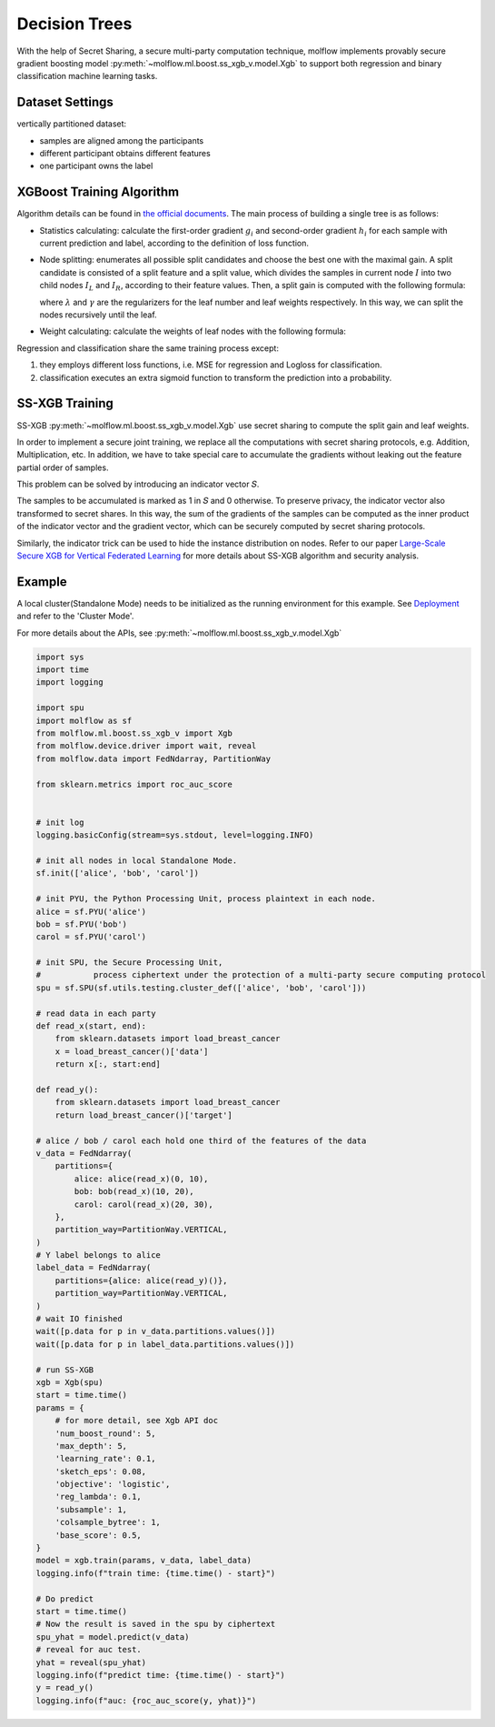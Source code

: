Decision Trees
==============

With the help of Secret Sharing, a secure multi-party computation technique,
molflow implements provably secure gradient boosting model
:py:meth:`~molflow.ml.boost.ss_xgb_v.model.Xgb`
to support both regression and binary classification machine learning tasks.

Dataset Settings
----------------
vertically partitioned dataset:

- samples are aligned among the participants
- different participant obtains different features
- one participant owns the label

.. image:: resources/v_dataset.png


XGBoost Training Algorithm
--------------------------
Algorithm details can be found in `the official documents <https://xgboost.readthedocs.io/en/stable/tutorials/model.html>`_.
The main process of building a single tree is as follows:

- Statistics calculating: calculate the first-order gradient :math:`g_{i}` and second-order gradient :math:`h_{i}`
  for each sample with current prediction and label, according to the definition of loss function.

- Node splitting: enumerates all possible split candidates and choose the best one with the maximal gain.
  A split candidate is consisted of a split feature and a split value, which divides the samples in current node
  :math:`I` into two child nodes :math:`I_{L}` and :math:`I_{R}`, according to their feature values. Then, a split
  gain is computed with the following formula:

  .. image:: resources/gain_formula.png
      :height: 120px
      :width: 992px
      :scale: 50 %

  where :math:`\lambda` and :math:`\gamma` are the regularizers for the leaf number and leaf weights respectively.
  In this way, we can split the nodes recursively until the leaf.


- Weight calculating: calculate the weights of leaf nodes with the following formula:

  .. image:: resources/weight_formula.png
      :height: 138px
      :width: 382px
      :scale: 45 %

Regression and classification share the same training process except:

1. they employs different loss functions, i.e. MSE for regression and Logloss for classification.
2. classification executes an extra sigmoid function to transform the prediction into a probability.

SS-XGB Training
---------------
SS-XGB :py:meth:`~molflow.ml.boost.ss_xgb_v.model.Xgb` use secret sharing to compute the split gain and leaf weights.

In order to implement a secure joint training, we replace all the computations with secret sharing protocols,
e.g. Addition, Multiplication, etc. In addition, we have to take special care to accumulate the gradients
without leaking out the feature partial order of samples.

This problem can be solved by introducing an indicator vector 𝑆.

.. image:: resources/indicator_vecto.jpg

The samples to be accumulated is marked as 1 in 𝑆 and 0 otherwise. To preserve privacy, the indicator vector also
transformed to secret shares. In this way, the sum of the gradients of the samples can be computed as the inner
product of the indicator vector and the gradient vector, which can be securely computed by secret sharing protocols.

Similarly, the indicator trick can be used to hide the instance distribution on nodes. Refer to our paper
`Large-Scale Secure XGB for Vertical Federated Learning <https://arxiv.org/pdf/2005.08479.pdf>`_
for more details about SS-XGB algorithm and security analysis.

Example
--------

A local cluster(Standalone Mode) needs to be initialized as the running environment for this example.
See `Deployment <../../getting_started/deployment.html>`_ and refer to the 'Cluster Mode'.

For more details about the APIs, see :py:meth:`~molflow.ml.boost.ss_xgb_v.model.Xgb`

.. code-block:: python

    import sys
    import time
    import logging

    import spu
    import molflow as sf
    from molflow.ml.boost.ss_xgb_v import Xgb
    from molflow.device.driver import wait, reveal
    from molflow.data import FedNdarray, PartitionWay

    from sklearn.metrics import roc_auc_score


    # init log
    logging.basicConfig(stream=sys.stdout, level=logging.INFO)

    # init all nodes in local Standalone Mode.
    sf.init(['alice', 'bob', 'carol'])

    # init PYU, the Python Processing Unit, process plaintext in each node.
    alice = sf.PYU('alice')
    bob = sf.PYU('bob')
    carol = sf.PYU('carol')

    # init SPU, the Secure Processing Unit,
    #           process ciphertext under the protection of a multi-party secure computing protocol
    spu = sf.SPU(sf.utils.testing.cluster_def(['alice', 'bob', 'carol']))

    # read data in each party
    def read_x(start, end):
        from sklearn.datasets import load_breast_cancer
        x = load_breast_cancer()['data']
        return x[:, start:end]

    def read_y():
        from sklearn.datasets import load_breast_cancer
        return load_breast_cancer()['target']

    # alice / bob / carol each hold one third of the features of the data
    v_data = FedNdarray(
        partitions={
            alice: alice(read_x)(0, 10),
            bob: bob(read_x)(10, 20),
            carol: carol(read_x)(20, 30),
        },
        partition_way=PartitionWay.VERTICAL,
    )
    # Y label belongs to alice
    label_data = FedNdarray(
        partitions={alice: alice(read_y)()},
        partition_way=PartitionWay.VERTICAL,
    )
    # wait IO finished
    wait([p.data for p in v_data.partitions.values()])
    wait([p.data for p in label_data.partitions.values()])

    # run SS-XGB
    xgb = Xgb(spu)
    start = time.time()
    params = {
        # for more detail, see Xgb API doc
        'num_boost_round': 5,
        'max_depth': 5,
        'learning_rate': 0.1,
        'sketch_eps': 0.08,
        'objective': 'logistic',
        'reg_lambda': 0.1,
        'subsample': 1,
        'colsample_bytree': 1,
        'base_score': 0.5,
    }
    model = xgb.train(params, v_data, label_data)
    logging.info(f"train time: {time.time() - start}")

    # Do predict
    start = time.time()
    # Now the result is saved in the spu by ciphertext
    spu_yhat = model.predict(v_data)
    # reveal for auc test.
    yhat = reveal(spu_yhat)
    logging.info(f"predict time: {time.time() - start}")
    y = read_y()
    logging.info(f"auc: {roc_auc_score(y, yhat)}")